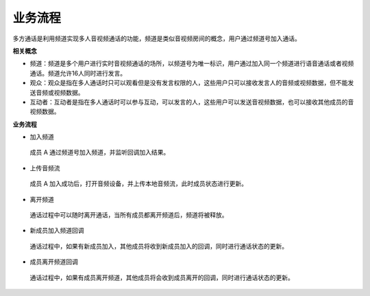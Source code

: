 业务流程
==============================

多方通话是利用频道实现多人音视频通话的功能，频道是类似音视频房间的概念，用户通过频道号加入通话。

**相关概念**

- 频道：频道是多个用户进行实时音视频通话的场所，以频道号为唯一标识，用户通过加入同一个频道进行语音通话或者视频通话。频道允许16人同时进行发言。

- 观众：观众是指在多人通话时只可以观看但是没有发言权限的人，这些用户只可以接收发言人的音频或视频数据，但不能发送音频或视频数据。

- 互动者：互动者是指在多人通话时可以参与互动，可以发言的人，这些用户可以发送音视频数据，也可以接收其他成员的音视频数据。

**业务流程**

.. image:: images/multiaudioworkflow.png

- ``加入频道``

 成员 A 通过频道号加入频道，并监听回调加入结果。

- ``上传音频流``

 成员 A 加入成功后，打开音频设备，并上传本地音频流，此时成员状态进行更新。

- ``离开频道``

 通话过程中可以随时离开通话，当所有成员都离开频道后，频道将被释放。

- ``新成员加入频道回调``

 通话过程中，如果有新成员加入，其他成员将收到新成员加入的回调，同时进行通话状态的更新。

- ``成员离开频道回调``

 通话过程中，如果有成员离开频道，其他成员将会收到成员离开的回调，同时进行通话状态的更新。